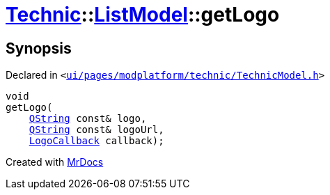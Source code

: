 [#Technic-ListModel-getLogo]
= xref:Technic.adoc[Technic]::xref:Technic/ListModel.adoc[ListModel]::getLogo
:relfileprefix: ../../
:mrdocs:


== Synopsis

Declared in `&lt;https://github.com/PrismLauncher/PrismLauncher/blob/develop/launcher/ui/pages/modplatform/technic/TechnicModel.h#L58[ui&sol;pages&sol;modplatform&sol;technic&sol;TechnicModel&period;h]&gt;`

[source,cpp,subs="verbatim,replacements,macros,-callouts"]
----
void
getLogo(
    xref:QString.adoc[QString] const& logo,
    xref:QString.adoc[QString] const& logoUrl,
    xref:Technic/LogoCallback.adoc[LogoCallback] callback);
----



[.small]#Created with https://www.mrdocs.com[MrDocs]#
